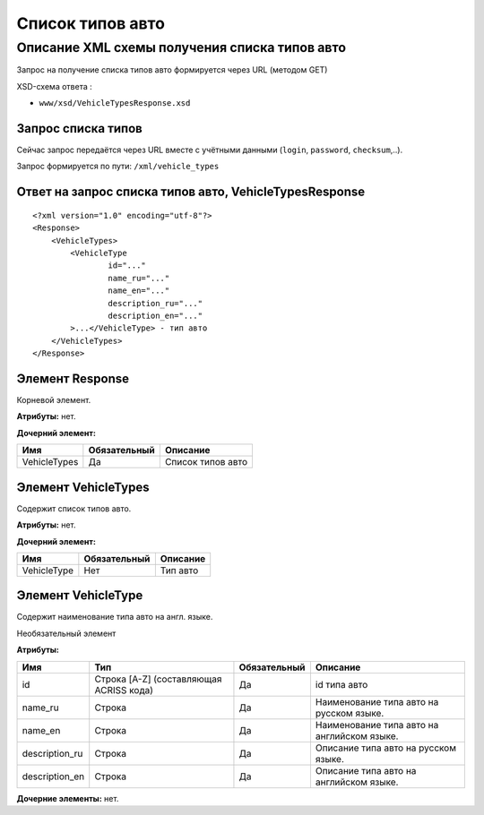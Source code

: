 Список типов авто
#################

Описание XML схемы получения списка типов авто
==============================================

Запрос на получение списка типов авто формируется через URL (методом GET)

XSD-схема ответа :

-  ``www/xsd/VehicleTypesResponse.xsd``

Запрос списка типов
-------------------

Сейчас запрос передаётся через URL вместе с учётными данными (``login``, ``password``, ``checksum``,..).

Запрос формируется по пути: ``/xml/vehicle_types``

Ответ на запрос списка типов авто, VehicleTypesResponse
-------------------------------------------------------

::

    <?xml version="1.0" encoding="utf-8"?>
    <Response>
        <VehicleTypes>
            <VehicleType 
                    id="..." 
                    name_ru="..." 
                    name_en="..."
                    description_ru="..." 
                    description_en="..."
            >...</VehicleType> - тип авто
        </VehicleTypes>
    </Response>

Элемент Response
----------------

Корневой элемент.

**Атрибуты:** нет.

**Дочерний элемент:**

+----------------+----------------+---------------------+
| Имя            | Обязательный   | Описание            |
+================+================+=====================+
| VehicleTypes   | Да             | Список типов авто   |
+----------------+----------------+---------------------+

Элемент VehicleTypes
--------------------

Содержит список типов авто.

**Атрибуты:** нет.

**Дочерний элемент:**

+---------------+----------------+------------+
| Имя           | Обязательный   | Описание   |
+===============+================+============+
| VehicleType   | Нет            | Тип авто   |
+---------------+----------------+------------+

Элемент VehicleType
-------------------

Содержит наименование типа авто на англ. языке.

Необязательный элемент

**Атрибуты:**

+-------------------+-------------------------------------------+----------------+-----------------------------------------------+
| Имя               | Тип                                       | Обязательный   | Описание                                      |
+===================+===========================================+================+===============================================+
| id                | Строка [A-Z] (составляющая ACRISS кода)   | Да             | id типа авто                                  |
+-------------------+-------------------------------------------+----------------+-----------------------------------------------+
| name\_ru          | Строка                                    | Да             | Наименование типа авто на русском языке.      |
+-------------------+-------------------------------------------+----------------+-----------------------------------------------+
| name\_en          | Строка                                    | Да             | Наименование типа авто на английском языке.   |
+-------------------+-------------------------------------------+----------------+-----------------------------------------------+
| description\_ru   | Строка                                    | Да             | Описание типа авто на русском языке.          |
+-------------------+-------------------------------------------+----------------+-----------------------------------------------+
| description\_en   | Строка                                    | Да             | Описание типа авто на английском языке.       |
+-------------------+-------------------------------------------+----------------+-----------------------------------------------+

**Дочерние элементы:** нет.